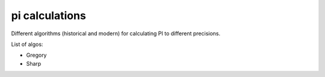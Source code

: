 *****************
 pi calculations
*****************

Different algorithms (historical and modern)
for calculating PI to different precisions.

List of algos:

- Gregory

- Sharp

